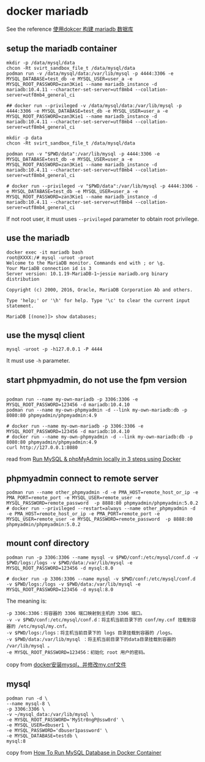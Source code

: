 * docker mariadb
:PROPERTIES:
:CUSTOM_ID: docker-mariadb
:END:
See the reference [[http://dockone.io/article/2380][使用dokcer 构建
mariadb 数据库]]

** setup the mariadb container
:PROPERTIES:
:CUSTOM_ID: setup-the-mariadb-container
:END:
#+begin_src shell
mkdir -p /data/mysql/data
chcon -Rt svirt_sandbox_file_t /data/mysql/data
podman run -v /data/mysql/data:/var/lib/mysql -p 4444:3306 -e MYSQL_DATABASE=test_db -e MYSQL_USER=user_a -e MYSQL_ROOT_PASSWORD=zan3Kie1 --name mariadb_instance -d mariadb:10.4.11 --character-set-server=utf8mb4 --collation-server=utf8mb4_general_ci

## docker run --privileged -v /data/mysql/data:/var/lib/mysql -p 4444:3306 -e MYSQL_DATABASE=test_db -e MYSQL_USER=user_a -e MYSQL_ROOT_PASSWORD=zan3Kie1 --name mariadb_instance -d mariadb:10.4.11 --character-set-server=utf8mb4 --collation-server=utf8mb4_general_ci

mkdir -p data
chcon -Rt svirt_sandbox_file_t /data/mysql/data

podman run -v "$PWD/data":/var/lib/mysql -p 4444:3306 -e MYSQL_DATABASE=test_db -e MYSQL_USER=user_a -e MYSQL_ROOT_PASSWORD=zan3Kie1 --name mariadb_instance -d mariadb:10.4.11 --character-set-server=utf8mb4 --collation-server=utf8mb4_general_ci

# docker run --privileged -v "$PWD/data":/var/lib/mysql -p 4444:3306 -e MYSQL_DATABASE=test_db -e MYSQL_USER=user_a -e MYSQL_ROOT_PASSWORD=zan3Kie1 --name mariadb_instance -d mariadb:10.4.11 --character-set-server=utf8mb4 --collation-server=utf8mb4_general_ci
#+end_src

If not root user, it must uses =--privileged= parameter to obtain root
privilege.

** use the mariadb
:PROPERTIES:
:CUSTOM_ID: use-the-mariadb
:END:
#+begin_src shell
docker exec -it mariadb bash
root@XXXX:/# mysql -uroot -proot
Welcome to the MariaDB monitor. Commands end with ; or \g.
Your MariaDB connection id is 3
Server version: 10.1.19-MariaDB-1~jessie mariadb.org binary distribution

Copyright (c) 2000, 2016, Oracle, MariaDB Corporation Ab and others.

Type 'help;' or '\h' for help. Type '\c' to clear the current input statement.

MariaDB [(none)]> show databases;
#+end_src

** use the mysql client
:PROPERTIES:
:CUSTOM_ID: use-the-mysql-client
:END:
#+begin_src shell
mysql -uroot -p -h127.0.0.1 -P 4444
#+end_src

It must use =-h= parameter.

** start phpmyadmin, do not use the fpm version
:PROPERTIES:
:CUSTOM_ID: start-phpmyadmin-do-not-use-the-fpm-version
:END:
#+begin_src shell

podman run --name my-own-mariadb -p 3306:3306 -e MYSQL_ROOT_PASSWORD=123456 -d mariadb:10.4.10
podman run --name my-own-phpmyadmin -d --link my-own-mariadb:db -p 8080:80 phpmyadmin/phpmyadmin:4.9

# docker run --name my-own-mariadb -p 3306:3306 -e MYSQL_ROOT_PASSWORD=123456 -d mariadb:10.4.10
# docker run --name my-own-phpmyadmin -d --link my-own-mariadb:db -p 8080:80 phpmyadmin/phpmyadmin:4.9
curl http://127.0.0.1:8080
#+end_src

read from
[[https://medium.com/@migueldoctor/run-mysql-phpmyadmin-locally-in-3-steps-using-docker-74eb735fa1fc][Run
MySQL & phpMyAdmin locally in 3 steps using Docker]]

** phpmyadmin connect to remote server
:PROPERTIES:
:CUSTOM_ID: phpmyadmin-connect-to-remote-server
:END:
#+begin_src shell
podman run --name other_phpmyadmin -d -e PMA_HOST=remote_host_or_ip -e PMA_PORT=remote_port -e MYSQL_USER=remote_user -e MYSQL_PASSWORD=remote_password  -p 8888:80 phpmyadmin/phpmyadmin:5.0.2
# docker run --privileged --restart=always --name other_phpmyadmin -d -e PMA_HOST=remote_host_or_ip -e PMA_PORT=remote_port -e MYSQL_USER=remote_user -e MYSQL_PASSWORD=remote_password  -p 8888:80 phpmyadmin/phpmyadmin:5.0.2
#+end_src

** mount conf directory
:PROPERTIES:
:CUSTOM_ID: mount-conf-directory
:END:
#+begin_src shell
podman run -p 3306:3306 --name mysql -v $PWD/conf:/etc/mysql/conf.d -v $PWD/logs:/logs -v $PWD/data:/var/lib/mysql -e MYSQL_ROOT_PASSWORD=123456 -d mysql:8.0

# docker run -p 3306:3306 --name mysql -v $PWD/conf:/etc/mysql/conf.d -v $PWD/logs:/logs -v $PWD/data:/var/lib/mysql -e MYSQL_ROOT_PASSWORD=123456 -d mysql:8.0
#+end_src

The meaning is:

#+begin_example
-p 3306:3306：将容器的 3306 端口映射到主机的 3306 端口。
-v -v $PWD/conf:/etc/mysql/conf.d：将主机当前目录下的 conf/my.cnf 挂载到容器的 /etc/mysql/my.cnf。
-v $PWD/logs:/logs：将主机当前目录下的 logs 目录挂载到容器的 /logs。
-v $PWD/data:/var/lib/mysql ：将主机当前目录下的data目录挂载到容器的 /var/lib/mysql 。
-e MYSQL_ROOT_PASSWORD=123456：初始化 root 用户的密码。
#+end_example

copy from
[[https://blog.csdn.net/qq_29907885/article/details/107692317][docker安装mysql，并修改my.cnf文件]]

** mysql
:PROPERTIES:
:CUSTOM_ID: mysql
:END:
#+begin_src shell
podman run -d \
--name mysql-8 \
-p 3306:3306 \
-v ~/mysql_data:/var/lib/mysql \
-e MYSQL_ROOT_PASSWORD='MyStr0ngP@ssw0rd' \
-e MYSQL_USER=dbuser1 \
-e MYSQL_PASSWORD='dbuser1password' \
-e MYSQL_DATABASE=testdb \
mysql:8
#+end_src

copy from
[[https://techviewleo.com/run-mysql-database-in-docker-container/][How
To Run MySQL Database in Docker Container]]
